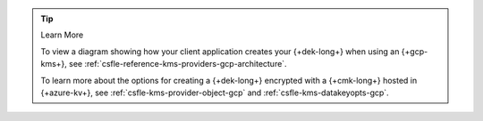 .. procedure::
   :style: connected

   .. step:: Add your GCP KMS Credentials

      Add the service account credentials to your CSFLE-enabled client
      code.

      .. include:: /includes/tab-note.rst

      .. include:: /includes/tutorials/automatic/gcp/gcp-credentials-note.rst

      .. tabs-drivers::

         .. tab::
            :tabid: java-sync

            .. literalinclude:: /includes/sample_apps/csfle/build/java/gcp/reader/src/main/java/com/mongodb/csfle/makeDataKey.java
               :start-after: start-kmsproviders
               :end-before: end-kmsproviders
               :language: java
               :dedent:
               :caption: makeDataKey.java

         .. tab::
            :tabid: nodejs

            .. literalinclude:: /includes/sample_apps/csfle/build/node/gcp/reader/make_data_key.js
               :start-after: start-kmsproviders
               :end-before: end-kmsproviders
               :language: javascript
               :dedent:
               :caption: make_data_key.js

         .. tab::
            :tabid: python

            .. literalinclude:: /includes/sample_apps/csfle/build/python/gcp/reader/make_data_key.py
               :start-after: start-kmsproviders
               :end-before: end-kmsproviders
               :language: python
               :dedent:
               :caption: make_data_key.py

         .. tab::
            :tabid: csharp

            .. literalinclude:: /includes/sample_apps/csfle/build/dotnet/gcp/reader/CSFLE/MakeDataKey.cs
               :start-after: start-kmsproviders
               :end-before: end-kmsproviders
               :language: csharp
               :dedent:
               :caption: MakeDataKey.cs

         .. tab::
            :tabid: go

            .. literalinclude:: /includes/sample_apps/csfle/build/go/gcp/reader/make-data-key.go
               :start-after: start-kmsproviders
               :end-before: end-kmsproviders
               :language: go
               :dedent:
               :caption: make-data-key.go

      .. tip:: Learn More

         To learn more about the KMS provider object for GCP, see
         :ref:`csfle-reference-kms-providers-gcp`.

   .. step:: Add Your Key Information

      Update the following code to specify your {+cmk-long+}:

      .. tip::

         You recorded your {+cmk-long+} details in the
         in the :ref:`Create a {+cmk-long+} <gcp-create-master-key>`
         step of this guide.

      .. tabs-drivers::

         .. tab::
            :tabid: java-sync

            .. literalinclude:: /includes/sample_apps/csfle/build/java/gcp/reader/src/main/java/com/mongodb/csfle/makeDataKey.java
               :start-after: start-datakeyopts
               :end-before: end-datakeyopts
               :language: java
               :dedent:
               :caption: makeDataKey.java

         .. tab::
            :tabid: nodejs

            .. literalinclude:: /includes/sample_apps/csfle/build/node/gcp/reader/make_data_key.js
               :start-after: start-datakeyopts
               :end-before: end-datakeyopts
               :language: javascript
               :dedent:
               :caption: make_data_key.js

         .. tab::
            :tabid: python

            .. literalinclude:: /includes/sample_apps/csfle/build/python/gcp/reader/make_data_key.py
               :start-after: start-datakeyopts
               :end-before: end-datakeyopts
               :language: python
               :dedent:
               :caption: make_data_key.py

         .. tab::
            :tabid: csharp

            .. literalinclude:: /includes/sample_apps/csfle/build/dotnet/gcp/reader/CSFLE/MakeDataKey.cs
               :start-after: start-datakeyopts
               :end-before: end-datakeyopts
               :language: csharp
               :dedent:
               :caption: MakeDataKey.cs

         .. tab::
            :tabid: go

            .. literalinclude:: /includes/sample_apps/csfle/build/go/gcp/reader/make-data-key.go
               :start-after: start-datakeyopts
               :end-before: end-datakeyopts
               :language: go
               :dedent:
               :caption: make-data-key.go

   .. step:: Generate your {+dek-long+}

      .. _csfle-gcp-create-dek:

      .. tabs-drivers::

         .. tab::
            :tabid: java-sync

            .. literalinclude:: /includes/sample_apps/csfle/build/java/gcp/reader/src/main/java/com/mongodb/csfle/makeDataKey.java
               :start-after: start-create-dek
               :end-before: end-create-dek
               :language: java
               :dedent:
               :caption: makeDataKey.java

         .. tab::
            :tabid: nodejs

            .. literalinclude:: /includes/sample_apps/csfle/build/node/gcp/reader/make_data_key.js
               :start-after: start-create-dek
               :end-before: end-create-dek
               :language: javascript
               :dedent:
               :caption: make_data_key.js

         .. tab::
            :tabid: python

            .. literalinclude:: /includes/sample_apps/csfle/build/python/gcp/reader/make_data_key.py
               :start-after: start-create-dek
               :end-before: end-create-dek
               :language: python
               :dedent:
               :caption: make_data_key.py

         .. tab::
            :tabid: csharp

            .. literalinclude:: /includes/sample_apps/csfle/build/dotnet/gcp/reader/CSFLE/MakeDataKey.cs
               :start-after: start-create-dek
               :end-before: end-create-dek
               :language: csharp
               :dedent:
               :caption: MakeDataKey.cs

         .. tab::
            :tabid: go

            .. literalinclude:: /includes/sample_apps/csfle/build/go/gcp/reader/make-data-key.go
               :start-after: start-create-dek
               :end-before: end-create-dek
               :language: go
               :dedent:
               :caption: make-data-key.go

.. tip:: Learn More

   To view a diagram showing how your client application creates your
   {+dek-long+} when using an {+gcp-kms+}, see
   :ref:`csfle-reference-kms-providers-gcp-architecture`.

   To learn more about the options for creating a {+dek-long+}
   encrypted with a {+cmk-long+} hosted in {+azure-kv+}, see
   :ref:`csfle-kms-provider-object-gcp` and
   :ref:`csfle-kms-datakeyopts-gcp`.
